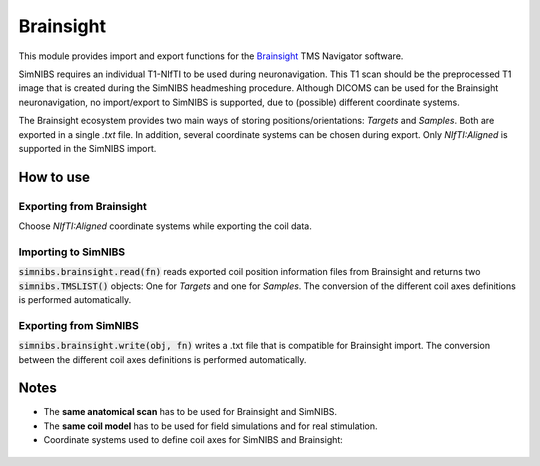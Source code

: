 .. _brainsight_doc:

Brainsight
==========
This module provides import and export functions for the `Brainsight <https://www.rogue-research.com/tms/brainsight-tms/>`_ TMS Navigator software.

SimNIBS requires an individual T1-NIfTI to be used during neuronavigation. This T1 scan should be the preprocessed T1 image that is created during the SimNIBS headmeshing procedure.
Although DICOMS can be used for the Brainsight neuronavigation, no import/export to SimNIBS is supported, due to (possible) different coordinate systems.

The Brainsight ecosystem provides two main ways of storing positions/orientations: `Targets` and `Samples`. Both are exported in a single `.txt` file. In addition, several coordinate systems can be chosen during export. Only `NIfTI:Aligned` is supported in the SimNIBS import.


How to use 
-----------

Exporting from Brainsight
#########################
Choose `NIfTI:Aligned` coordinate systems while exporting the coil data.

Importing to SimNIBS
####################
:code:`simnibs.brainsight.read(fn)` reads exported coil position information files from Brainsight and returns two :code:`simnibs.TMSLIST()` objects: One for `Targets` and one for `Samples`. The conversion of the different coil axes definitions is performed automatically.


..  code-block:: python
    :caption: Import a single Brainsight .txt file as :code:`simnibs.TMSLIST()`

    from simnibs import sim_struct, brainsight

    s = sim_struct.SESSION()

    fn = "exported_data.txt"
    tms_list_targets, tms_list_samples = brainsight().read(fn)  # read all Targets and Samples from file and return as TMSLIST() each
    s.add_tmslist(tms_list_targets)

    tms_list.pos[0].name  # <- name is filled with data from .txt.

Exporting from SimNIBS
######################
:code:`simnibs.brainsight.write(obj, fn)` writes a .txt file that is compatible for Brainsight import. The conversion between the different coil axes definitions is performed automatically.


.. code-block:: python
    :caption: Export a file for precomputed positions/orientations

	import numpy as np
    from simnibs import sim_struct, opt_struct, brainsight
    fn = "precomuted_coilpos.xml"

    ### export from TMSLIST
    tmslist = sim_struct.TMSLIST()
    tmslist.add_position()
    # ... define (multiple) positions ...
    brainsight().write(tmlist, fn)

    ### export from POSITION
    pos = sim_struct.POSITION()
    pos.matsimnibs = ...
    brainsight().write(pos, fn)

    ### export from np.ndarray / matsimnibs
    opt = opt_struct.TMSoptimize()
    # ... prepare optmization ...
    opt_mat = opt.run() # get optimal position
    brainsight().write(np.squeeze(opt_mat), fn)

Notes
-----

* The **same anatomical scan** has to be used for Brainsight and SimNIBS.
* The **same coil model** has to be used for field simulations and for real stimulation.
* Coordinate systems used to define coil axes for SimNIBS and Brainsight:

.. figure:: ../../images/coil_axesorientation_brainsight.png